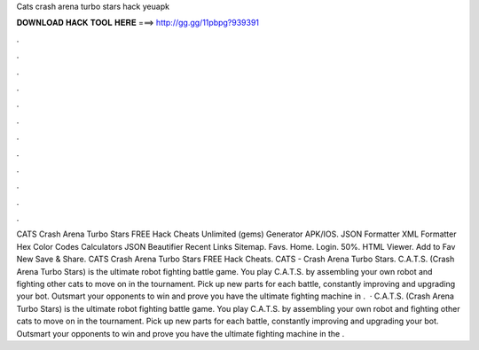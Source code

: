 Cats crash arena turbo stars hack yeuapk

𝐃𝐎𝐖𝐍𝐋𝐎𝐀𝐃 𝐇𝐀𝐂𝐊 𝐓𝐎𝐎𝐋 𝐇𝐄𝐑𝐄 ===> http://gg.gg/11pbpg?939391

.

.

.

.

.

.

.

.

.

.

.

.

CATS Crash Arena Turbo Stars FREE Hack Cheats Unlimited (gems) Generator APK/IOS. JSON Formatter XML Formatter Hex Color Codes Calculators JSON Beautifier Recent Links Sitemap. Favs. Home. Login. 50%. HTML Viewer. Add to Fav New Save & Share. CATS Crash Arena Turbo Stars FREE Hack Cheats. CATS - Crash Arena Turbo Stars. C.A.T.S. (Crash Arena Turbo Stars) is the ultimate robot fighting battle game. You play C.A.T.S. by assembling your own robot and fighting other cats to move on in the tournament. Pick up new parts for each battle, constantly improving and upgrading your bot. Outsmart your opponents to win and prove you have the ultimate fighting machine in .  · C.A.T.S. (Crash Arena Turbo Stars) is the ultimate robot fighting battle game. You play C.A.T.S. by assembling your own robot and fighting other cats to move on in the tournament. Pick up new parts for each battle, constantly improving and upgrading your bot. Outsmart your opponents to win and prove you have the ultimate fighting machine in the .